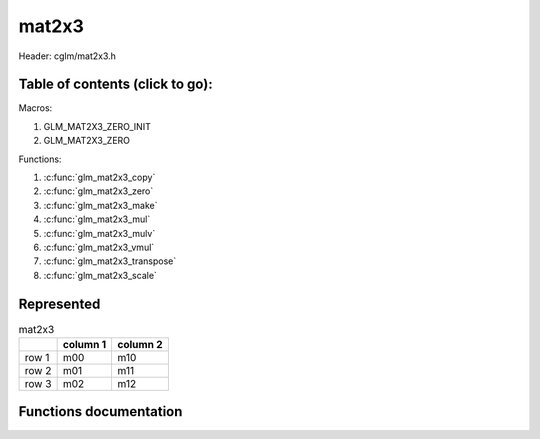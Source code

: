 .. default-domain:: C

mat2x3
======

Header: cglm/mat2x3.h

Table of contents (click to go):
~~~~~~~~~~~~~~~~~~~~~~~~~~~~~~~~~~~~~~~~~~~~~~~~~~~~~~~~~~~~~~~~~~~~~~~~~~~~~~~~

Macros:

1. GLM_MAT2X3_ZERO_INIT
#. GLM_MAT2X3_ZERO

Functions:

1. :c:func:`glm_mat2x3_copy`
#. :c:func:`glm_mat2x3_zero`
#. :c:func:`glm_mat2x3_make`
#. :c:func:`glm_mat2x3_mul`
#. :c:func:`glm_mat2x3_mulv`
#. :c:func:`glm_mat2x3_vmul`
#. :c:func:`glm_mat2x3_transpose`
#. :c:func:`glm_mat2x3_scale`

Represented
~~~~~~~~~~~

.. csv-table:: mat2x3
   :header: "", "column 1", "column 2"

   "row 1", "m00", "m10"
   "row 2", "m01", "m11"
   "row 3", "m02", "m12"

Functions documentation
~~~~~~~~~~~~~~~~~~~~~~~

.. c:function:: void glm_mat2x3_copy(mat2x3 mat, mat2x3 dest)

    copy mat2x3 to another one (dest).

    Parameters:
      | *[in]*  **mat**   source
      | *[out]* **dest**  destination

.. c:function:: void glm_mat2x3_zero(mat2x3 mat)

    make given matrix zero

    Parameters:
      | *[in,out]* **mat**  matrix

.. c:function:: void glm_mat2x3_make(const float * __restrict src, mat2x3 dest)

    Create mat2x3 matrix from pointer

    .. note:: **@src** must contain at least 6 elements.

    Parameters:
      | *[in]*  **src**  pointer to an array of floats
      | *[out]* **dest** destination matrix2x3

.. c:function:: void glm_mat2x3_mul(mat2x3 m1, mat3x2 m2, mat3 dest)

    multiply m1 and m2 to dest

    .. code-block:: c

       glm_mat2x3_mul(mat2x3, mat3x2, mat3);

    Parameters:
      | *[in]*  **m1**    left matrix (mat2x3)
      | *[in]*  **m2**    right matrix (mat3x2)
      | *[out]* **dest**  destination matrix (mat3)

    .. csv-table:: mat2x3
        :header: "", "column 1", "column 2"

        "row 1", "a00", "a10"
        "row 2", "a01", "a11"
        "row 3", "a02", "a12"

    .. csv-table:: mat3x2
        :header: "", "column 1", "column 2", "column 3"

        "row 1", "b00", "b10", "b20"
        "row 2", "b01", "b11", "b21"

    .. csv-table:: mat3x3
        :header: "", "column 1", "column 2", "column 3"

        "row 1", "a00 * b00 + a10 * b01", "a00 * b10 + a10 * b11", "a00 * b20 + a10 * b21"
        "row 2", "a01 * b00 + a11 * b01", "a01 * b10 + a11 * b11", "a01 * b20 + a11 * b21"
        "row 3", "a02 * b00 + a12 * b01", "a02 * b10 + a12 * b11", "a02 * b20 + a12 * b21"


.. c:function:: void glm_mat2x3_mulv(mat2x3 m, vec2 v, vec3 dest)

    multiply mat2x3 with vec2 (column vector) and store in dest column vector

    Parameters:
      | *[in]*  **m**     mat2x3 (left)
      | *[in]*  **v**     vec3 (right, column vector)
      | *[out]* **dest**  destination (result, column vector)

    .. csv-table:: mat2x3
        :header: "", "column 1", "column 2"

        "row 1", "m00", "m10"
        "row 2", "m01", "m11"
        "row 3", "m02", "m12"

    .. csv-table:: column vec2 (1x2)
        :header: "", "column 1"

        "row 1", "v0"
        "row 2", "v1"

    .. csv-table:: column vec3 (1x3)
        :header: "", "column 1"

        "row 1", "m00 * v0 + m10 * v1"
        "row 2", "m01 * v0 + m11 * v1"
        "row 3", "m02 * v0 + m12 * v1"

.. c:function:: void glm_mat2x3_vmul(vec3 r, mat2x3 m, vec2 dest)

    multiply vec3 (row vector) with mat2x3 and store in dest row vector

    Parameters:
      | *[in]*  **v**     vec3 (left, row vector)
      | *[in]*  **m**     mat2x3 (right)
      | *[out]* **dest**  destination (result, row vector)

    .. csv-table:: row vec3 (3x1)
        :header: "", "column 1", "column 2", "column 3"

        "row 1", "v0", "v1", "v2"

    .. csv-table:: mat2x3
        :header: "", "column 1", "column 2"

        "row 1", "m00", "m10"
        "row 2", "m01", "m11"
        "row 3", "m02", "m12"

    .. csv-table:: row vec2 (2x1)
        :header: "", "column 1", "column 2"

        "row 1", "v0 * m00 + v1 * m01 + v2 * m02", "v0 * m10 + v1 * m11 + v2 * m12"

.. c:function:: void glm_mat2x3_transpose(mat2x3 m, mat3x2 dest)

    transpose matrix and store in dest

    Parameters:
      | *[in]*  **m**     matrix
      | *[out]* **dest**  destination

.. c:function:: void  glm_mat2x3_scale(mat2x3 m, float s)

    multiply matrix with scalar

    Parameters:
      | *[in, out]* **m** matrix
      | *[in]*      **s** scalar
